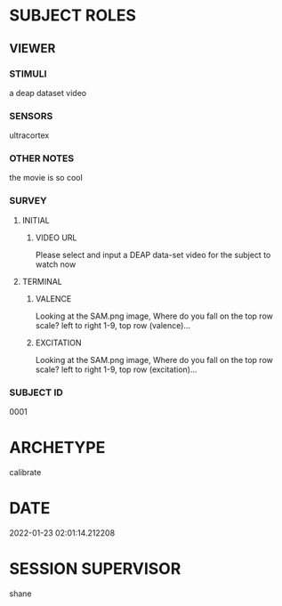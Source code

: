
* SUBJECT ROLES
** VIEWER
*** STIMULI
     a deap dataset video     
*** SENSORS
     ultracortex     
*** OTHER NOTES
     the movie is so cool     
*** SURVEY
**** INITIAL
***** VIDEO URL
#+survey
    Please select and input a DEAP data-set video for the subject to watch now
**** TERMINAL
***** VALENCE
#+survey
    Looking at the SAM.png image, Where do you fall on the top row scale? left to right 1-9, top row (valence)...
***** EXCITATION
#+survey
    Looking at the SAM.png image, Where do you fall on the top row scale? left to right 1-9, top row (excitation)...
*** SUBJECT ID
0001
* ARCHETYPE
calibrate
* DATE
2022-01-23 02:01:14.212208
* SESSION SUPERVISOR
shane
